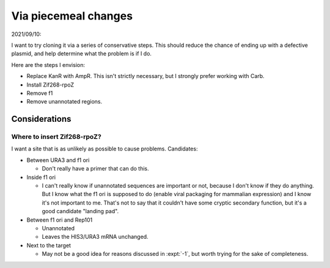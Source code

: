 *********************
Via piecemeal changes
*********************

2021/09/10:

I want to try cloning it via a series of conservative steps.  This should 
reduce the chance of ending up with a defective plasmid, and help determine 
what the problem is if I do.

Here are the steps I envision:

- Replace KanR with AmpR.  This isn't strictly necessary, but I strongly prefer 
  working with Carb.

- Install Zif268-rpoZ

- Remove f1

- Remove unannotated regions.

Considerations
==============

Where to insert Zif268-rpoZ?
----------------------------
I want a site that is as unlikely as possible to cause problems.  Candidates:

- Between URA3 and f1 ori

  - Don't really have a primer that can do this.

- Inside f1 ori

  - I can't really know if unannotated sequences are important or not, because 
    I don't know if they do anything.  But I know what the f1 ori is supposed 
    to do (enable viral packaging for mammalian expression) and I know it's not 
    important to me.  That's not to say that it couldn't have some cryptic 
    secondary function, but it's a good candidate "landing pad".

- Between f1 ori and Rep101

  - Unannotated
  - Leaves the HIS3/URA3 mRNA unchanged.

- Next to the target

  - May not be a good idea for reasons discussed in :expt:`-1`, but worth 
    trying for the sake of completeness.
